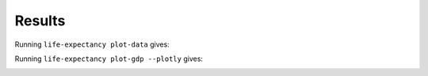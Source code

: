 Results
=======

Running ``life-expectancy plot-data`` gives:

.. image:: images/data_points1.png
   :alt: Scatter plot of data points for the limited dataset
   :width: 100%

Running ``life-expectancy plot-gdp --plotly`` gives:

.. image:: images/gdp1.png
   :alt: Plotly plot of GDP for the year 2021
   :width: 100%
